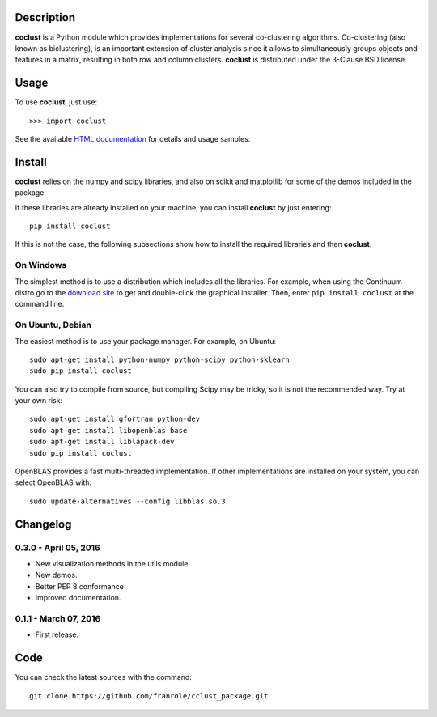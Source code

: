 Description
============

**coclust** is a Python module which provides implementations for several co-clustering algorithms. Co-clustering (also known as biclustering), is an important extension of cluster analysis since it 
allows to simultaneously groups objects and features in a matrix, resulting in both row and column clusters. **coclust** is distributed under the 3-Clause BSD license.


Usage
=======

To use **coclust**, just use::

    >>> import coclust

See the available `HTML documentation`_ for details and usage samples.

Install
=======

**coclust** relies on the numpy and scipy libraries, and also on scikit and matplotlib for some of the demos included in the package.

If these libraries are already installed on your machine, you can install **coclust** by just entering::

 pip install coclust


If this is not the case, the following subsections show how to install the required libraries and then **coclust**.


On Windows
:::::::::::

The simplest method is to use a distribution which includes all the libraries. For example, when using the Continuum distro
go to the `download site`_ to get and double-click the graphical installer. Then, enter ``pip install coclust`` at the command line.

On Ubuntu, Debian
::::::::::::::::::

The easiest method is to use your package manager. For example, on Ubuntu::

   sudo apt-get install python-numpy python-scipy python-sklearn
   sudo pip install coclust

You can also try to compile from source, but compiling Scipy may be tricky, so it is not the recommended way. Try at your own risk::

   sudo apt-get install gfortran python-dev
   sudo apt-get install libopenblas-base
   sudo apt-get install liblapack-dev
   sudo pip install coclust


OpenBLAS provides a fast multi-threaded implementation. If other implementations are installed on your system, you can select OpenBLAS with::

   sudo update-alternatives --config libblas.so.3
   
Changelog
=========


0.3.0 - April 05, 2016
:::::::::::::::::::::::

- New visualization methods in the utils module. 
- New demos.
- Better PEP 8 conformance
- Improved documentation.

0.1.1 - March 07, 2016
:::::::::::::::::::::::

- First release.

   
Code
====
   
You can check the latest sources with the command::
   
   git clone https://github.com/franrole/cclust_package.git

.. _`download site`: https://www.continuum.io/downloads
.. _`HTML documentation`: http://coclust.readthedocs.org
